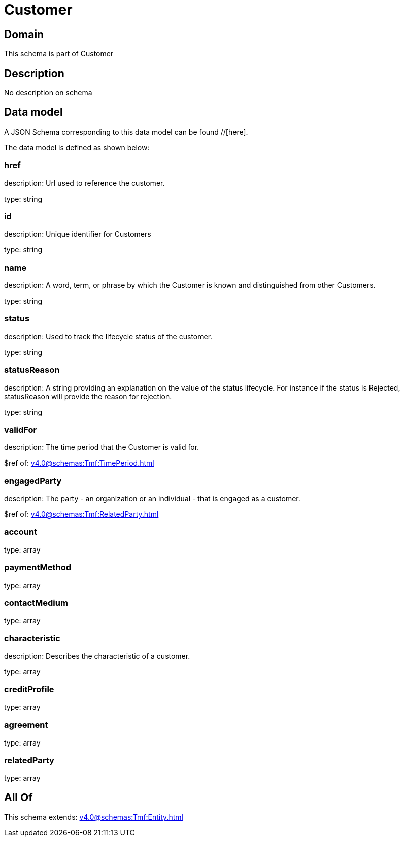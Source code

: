 = Customer

[#domain]
== Domain

This schema is part of Customer

[#description]
== Description
No description on schema


[#data_model]
== Data model

A JSON Schema corresponding to this data model can be found //[here].



The data model is defined as shown below:


=== href
description: Url used to reference the customer.

type: string


=== id
description: Unique identifier for Customers

type: string


=== name
description: A word, term, or phrase by which the Customer is known and distinguished from other Customers.

type: string


=== status
description: Used to track the lifecycle status of the customer.

type: string


=== statusReason
description: A string providing an explanation on the value of the status lifecycle. For instance if the status is Rejected, statusReason will provide the reason for rejection.

type: string


=== validFor
description: The time period that the Customer is valid for.

$ref of: xref:v4.0@schemas:Tmf:TimePeriod.adoc[]


=== engagedParty
description: The party - an organization or an individual - that is engaged as a customer.

$ref of: xref:v4.0@schemas:Tmf:RelatedParty.adoc[]


=== account
type: array


=== paymentMethod
type: array


=== contactMedium
type: array


=== characteristic
description: Describes the characteristic of a customer.

type: array


=== creditProfile
type: array


=== agreement
type: array


=== relatedParty
type: array


[#all_of]
== All Of

This schema extends: xref:v4.0@schemas:Tmf:Entity.adoc[]
